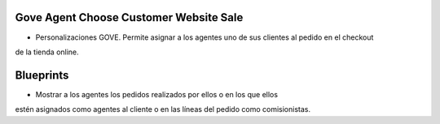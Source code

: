 .. image:: https://img.shields.io/badge/licence-AGPL--3-blue.svg
   :target: https://www.gnu.org/licenses/agpl-3.0-standalone.html
   :alt: License: AGPL-3

Gove Agent Choose Customer Website Sale
==================================

- Personalizaciones GOVE. Permite asignar a los agentes uno de sus clientes  al pedido en el checkout
de la tienda online.

Blueprints
==========

- Mostrar a los agentes los pedidos realizados por ellos o en los que ellos
estén asignados como agentes al cliente o en las líneas del pedido como
comisionistas.
